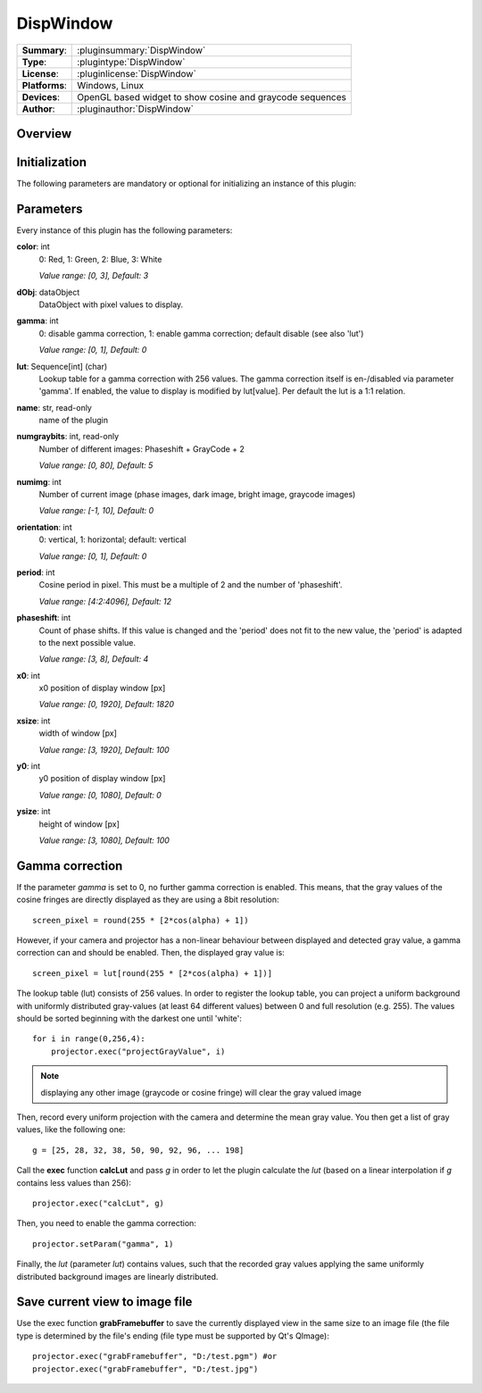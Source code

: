 ===================
 DispWindow
===================

=============== ========================================================================================================
**Summary**:    :pluginsummary:`DispWindow`
**Type**:       :plugintype:`DispWindow`
**License**:    :pluginlicense:`DispWindow`
**Platforms**:  Windows, Linux
**Devices**:    OpenGL based widget to show cosine and graycode sequences
**Author**:     :pluginauthor:`DispWindow`
=============== ========================================================================================================

Overview
========

.. pluginsummaryextended::
    :plugin: DispWindow

Initialization
==============

The following parameters are mandatory or optional for initializing an instance of this plugin:

    .. plugininitparams::
        :plugin: DispWindow

Parameters
============

Every instance of this plugin has the following parameters:

**color**: int
    0: Red, 1: Green, 2: Blue, 3: White

    *Value range: [0, 3], Default: 3*
**dObj**: dataObject
    DataObject with pixel values to display.
**gamma**: int
    0: disable gamma correction, 1: enable gamma correction; default disable (see also
    'lut')

    *Value range: [0, 1], Default: 0*
**lut**: Sequence[int] (char)
    Lookup table for a gamma correction with 256 values. The gamma correction itself is
    en-/disabled via parameter 'gamma'. If enabled, the value to display is modified by
    lut[value]. Per default the lut is a 1:1 relation.
**name**: str, read-only
    name of the plugin
**numgraybits**: int, read-only
    Number of different images: Phaseshift + GrayCode + 2

    *Value range: [0, 80], Default: 5*
**numimg**: int
    Number of current image (phase images, dark image, bright image, graycode images)

    *Value range: [-1, 10], Default: 0*
**orientation**: int
    0: vertical, 1: horizontal; default: vertical

    *Value range: [0, 1], Default: 0*
**period**: int
    Cosine period in pixel. This must be a multiple of 2 and the number of 'phaseshift'.

    *Value range: [4:2:4096], Default: 12*
**phaseshift**: int
    Count of phase shifts. If this value is changed and the 'period' does not fit to the new
    value, the 'period' is adapted to the next possible value.

    *Value range: [3, 8], Default: 4*
**x0**: int
    x0 position of display window [px]

    *Value range: [0, 1920], Default: 1820*
**xsize**: int
    width of window [px]

    *Value range: [3, 1920], Default: 100*
**y0**: int
    y0 position of display window [px]

    *Value range: [0, 1080], Default: 0*
**ysize**: int
    height of window [px]

    *Value range: [3, 1080], Default: 100*

Gamma correction
=================

If the parameter *gamma* is set to 0, no further gamma correction is enabled. This means, that the gray values of the cosine fringes are
directly displayed as they are using a 8bit resolution::

    screen_pixel = round(255 * [2*cos(alpha) + 1])

However, if your camera and projector has a non-linear behaviour between displayed and detected gray value, a gamma correction can and should
be enabled. Then, the displayed gray value is::

    screen_pixel = lut[round(255 * [2*cos(alpha) + 1])]

The lookup table (lut) consists of 256 values. In order to register the lookup table, you can project a uniform background with uniformly distributed
gray-values (at least 64 different values) between 0 and full resolution (e.g. 255). The values should be sorted beginning with the darkest one until 'white'::

    for i in range(0,256,4):
        projector.exec("projectGrayValue", i)

.. note::

    displaying any other image (graycode or cosine fringe) will clear the gray valued image

Then, record every uniform projection with the camera and determine the mean gray value. You then get a list of gray values, like the following one::

    g = [25, 28, 32, 38, 50, 90, 92, 96, ... 198]

Call the **exec** function **calcLut** and pass *g* in order to let the plugin calculate the *lut* (based on a linear interpolation if *g* contains less values
than 256)::

    projector.exec("calcLut", g)

Then, you need to enable the gamma correction::

    projector.setParam("gamma", 1)

Finally, the *lut* (parameter *lut*) contains values, such that the recorded gray values applying the same uniformly distributed background images are linearly distributed.

Save current view to image file
================================

Use the exec function **grabFramebuffer** to save the currently displayed view in the same size to an image file (the file type is determined by the file's ending (file type must be
supported by Qt's QImage)::

    projector.exec("grabFramebuffer", "D:/test.pgm") #or
    projector.exec("grabFramebuffer", "D:/test.jpg")

